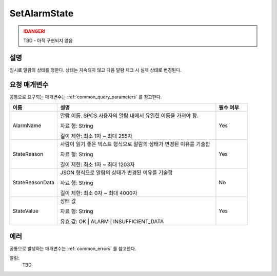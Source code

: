 .. _set_alarm_state:

SetAlarmState
=============
.. DANGER::
  TBD - 아직 구현되지 않음 

설명
----
임시로 알람의 상태를 정한다. 상태는 지속되지 않고 다음 알람 체크 시 실제 상태로
변경된다.

요청 매개변수
-------------
공통으로 요구되는 매개변수는 :ref:`common_query_parameters` 를 참고한다.

.. list-table:: 
   :widths: 15 50 10
   :header-rows: 1

   * - 이름
     - 설명
     - 필수 여부
   * - AlarmName
     - 알람 이름. SPCS 사용자의 알람 내에서 유일한 이름을 가져야 함. 

       자료 형: String

       길이 제한: 최소 1자 ~ 최대 255자
     - Yes
   * - StateReason
     - 사람이 읽기 좋은 텍스트 형식으로 알람의 상태가 변경된 이유를 기술함 

       자료 형: String

       길이 제한: 최소 1자 ~ 최대 1203자
     - Yes
   * - StateReasonData
     - JSON 형식으로 알람의 상태가 변경된 이유를 기술함

       자료 형: String

       길이 제한: 최소 0자 ~ 최대 4000자
     - No
   * - StateValue
     - 상태 값

       자료 형: String

       유효 값: OK | ALARM | INSUFFICIENT_DATA
     - Yes       
     
에러
----
공통으로 발생하는 매개변수는 :ref:`common_errors` 를 참고한다.

알림:
  TBD